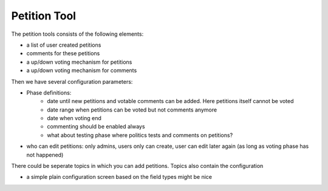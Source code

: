 =============
Petition Tool
=============

The petition tools consists of the following elements:

- a list of user created petitions
- comments for these petitions
- a up/down voting mechanism for petitions
- a up/down voting mechanism for comments

Then we have several configuration parameters:

- Phase definitions:
    - date until new petitions and votable comments can be added. Here petitions itself cannot be voted
    - date range when petitions can be voted but not comments anymore 
    - date when voting end
    - commenting should be enabled always
    - what about testing phase where politics tests and comments on petitions?
- who can edit petitions: only admins, users only can create, user can edit later again (as long as voting phase has not happened)

There could be seperate topics in which you can add petitions. Topics also contain the configuration

- a simple plain configuration screen based on the field types might be nice

